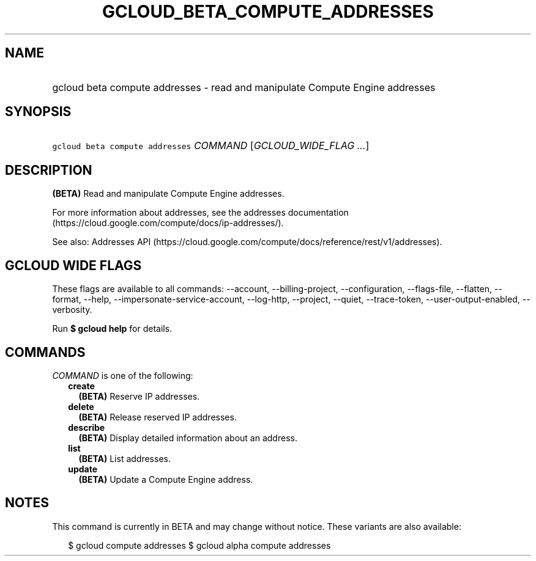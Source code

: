 
.TH "GCLOUD_BETA_COMPUTE_ADDRESSES" 1



.SH "NAME"
.HP
gcloud beta compute addresses \- read and manipulate Compute Engine addresses



.SH "SYNOPSIS"
.HP
\f5gcloud beta compute addresses\fR \fICOMMAND\fR [\fIGCLOUD_WIDE_FLAG\ ...\fR]



.SH "DESCRIPTION"

\fB(BETA)\fR Read and manipulate Compute Engine addresses.

For more information about addresses, see the addresses documentation
(https://cloud.google.com/compute/docs/ip\-addresses/).

See also: Addresses API
(https://cloud.google.com/compute/docs/reference/rest/v1/addresses).



.SH "GCLOUD WIDE FLAGS"

These flags are available to all commands: \-\-account, \-\-billing\-project,
\-\-configuration, \-\-flags\-file, \-\-flatten, \-\-format, \-\-help,
\-\-impersonate\-service\-account, \-\-log\-http, \-\-project, \-\-quiet,
\-\-trace\-token, \-\-user\-output\-enabled, \-\-verbosity.

Run \fB$ gcloud help\fR for details.



.SH "COMMANDS"

\f5\fICOMMAND\fR\fR is one of the following:

.RS 2m
.TP 2m
\fBcreate\fR
\fB(BETA)\fR Reserve IP addresses.

.TP 2m
\fBdelete\fR
\fB(BETA)\fR Release reserved IP addresses.

.TP 2m
\fBdescribe\fR
\fB(BETA)\fR Display detailed information about an address.

.TP 2m
\fBlist\fR
\fB(BETA)\fR List addresses.

.TP 2m
\fBupdate\fR
\fB(BETA)\fR Update a Compute Engine address.


.RE
.sp

.SH "NOTES"

This command is currently in BETA and may change without notice. These variants
are also available:

.RS 2m
$ gcloud compute addresses
$ gcloud alpha compute addresses
.RE

